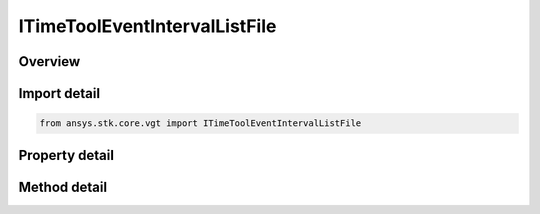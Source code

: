 ITimeToolEventIntervalListFile
==============================

.. py:class:: ansys.stk.core.vgt.ITimeToolEventIntervalListFile

   object
   
   Interval list loaded from specified interval file - ASCII file with .int extension. See STK help.

.. py:currentmodule:: ITimeToolEventIntervalListFile

Overview
--------

.. tab-set::

    .. tab-item:: Methods
        
        .. list-table::
            :header-rows: 0
            :widths: auto

            * - :py:attr:`~ansys.stk.core.vgt.ITimeToolEventIntervalListFile.reload`
              - Reload the interval list file.
            * - :py:attr:`~ansys.stk.core.vgt.ITimeToolEventIntervalListFile.get_file_span`
              - Compute the interval list file span.

    .. tab-item:: Properties
        
        .. list-table::
            :header-rows: 0
            :widths: auto

            * - :py:attr:`~ansys.stk.core.vgt.ITimeToolEventIntervalListFile.filename`
              - The path of an external file that contains the time interval list.


Import detail
-------------

.. code-block:: python

    from ansys.stk.core.vgt import ITimeToolEventIntervalListFile


Property detail
---------------

.. py:property:: filename
    :canonical: ansys.stk.core.vgt.ITimeToolEventIntervalListFile.filename
    :type: str

    The path of an external file that contains the time interval list.


Method detail
-------------



.. py:method:: reload(self) -> None
    :canonical: ansys.stk.core.vgt.ITimeToolEventIntervalListFile.reload

    Reload the interval list file.

    :Returns:

        :obj:`~None`

.. py:method:: get_file_span(self) -> ITimeToolEventIntervalResult
    :canonical: ansys.stk.core.vgt.ITimeToolEventIntervalListFile.get_file_span

    Compute the interval list file span.

    :Returns:

        :obj:`~ITimeToolEventIntervalResult`

